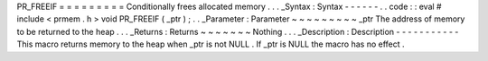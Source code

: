 PR_FREEIF
=
=
=
=
=
=
=
=
=
Conditionally
frees
allocated
memory
.
.
.
_Syntax
:
Syntax
-
-
-
-
-
-
.
.
code
:
:
eval
#
include
<
prmem
.
h
>
void
PR_FREEIF
(
_ptr
)
;
.
.
_Parameter
:
Parameter
~
~
~
~
~
~
~
~
~
_ptr
The
address
of
memory
to
be
returned
to
the
heap
.
.
.
_Returns
:
Returns
~
~
~
~
~
~
~
Nothing
.
.
.
_Description
:
Description
-
-
-
-
-
-
-
-
-
-
-
This
macro
returns
memory
to
the
heap
when
_ptr
is
not
NULL
.
If
_ptr
is
NULL
the
macro
has
no
effect
.
